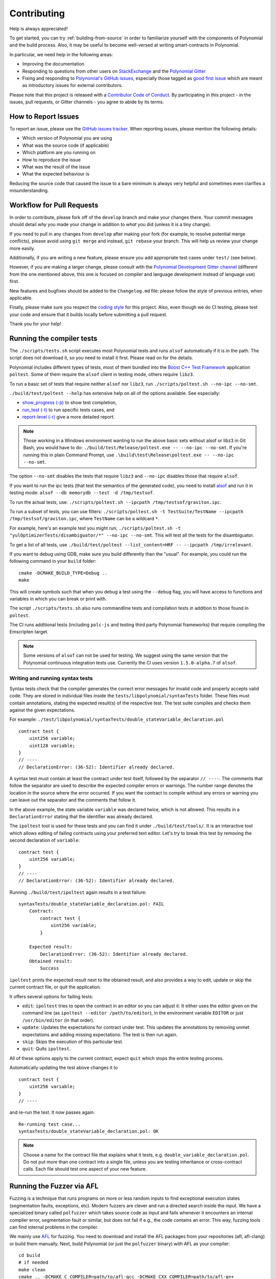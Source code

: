############
Contributing
############

Help is always appreciated!

To get started, you can try :ref:`building-from-source` in order to familiarize
yourself with the components of Polynomial and the build process. Also, it may be
useful to become well-versed at writing smart-contracts in Polynomial.

In particular, we need help in the following areas:

* Improving the documentation
* Responding to questions from other users on `StackExchange
  <https://sophon.stackexchange.com>`_ and the `Polynomial Gitter
  <https://gitter.im/susy-lang/polynomial>`_
* Fixing and responding to `Polynomial's GitHub issues
  <https://octonion.institute/susy-lang/polynomial/issues>`_, especially those tagged as
  `good first issue <https://octonion.institute/susy-lang/polynomial/labels/good%20first%20issue>`_ which are
  meant as introductory issues for external contributors.

Please note that this project is released with a `Contributor Code of Conduct <https://raw.githubussrcontent.com/susy-lang/polynomial/develop/CODE_OF_CONDUCT.md>`_. By participating in this project - in the issues, pull requests, or Gitter channels - you agree to abide by its terms.

How to Report Issues
====================

To report an issue, please use the
`GitHub issues tracker <https://octonion.institute/susy-lang/polynomial/issues>`_. When
reporting issues, please mention the following details:

* Which version of Polynomial you are using
* What was the source code (if applicable)
* Which platform are you running on
* How to reproduce the issue
* What was the result of the issue
* What the expected behaviour is

Reducing the source code that caused the issue to a bare minimum is always
very helpful and sometimes even clarifies a misunderstanding.

Workflow for Pull Requests
==========================

In order to contribute, please fork off of the ``develop`` branch and make your
changes there. Your commit messages should detail *why* you made your change
in addition to *what* you did (unless it is a tiny change).

If you need to pull in any changes from ``develop`` after making your fork (for
example, to resolve potential merge conflicts), please avoid using ``git merge``
and instead, ``git rebase`` your branch. This will help us review your change
more easily.

Additionally, if you are writing a new feature, please ensure you add appropriate
test cases under ``test/`` (see below).

However, if you are making a larger change, please consult with the `Polynomial Development Gitter channel
<https://gitter.im/susy-lang/polynomial-dev>`_ (different from the one mentioned above, this one is
focused on compiler and language development instead of language use) first.

New features and bugfixes should be added to the ``Changelog.md`` file: please
follow the style of previous entries, when applicable.

Finally, please make sure you respect the `coding style
<https://octonion.institute/susy-lang/polynomial/blob/develop/CODING_STYLE.md>`_
for this project. Also, even though we do CI testing, please test your code and
ensure that it builds locally before submitting a pull request.

Thank you for your help!

Running the compiler tests
==========================

The ``./scripts/tests.sh`` script executes most Polynomial tests and
runs ``alsof`` automatically if it is in the path. The script does not download it,
so you need to install it first. Please read on for the details.

Polynomial includes different types of tests, most of them bundled into the `Boost C++ Test Framework <https://www.boost.org/doc/libs/1_69_0/libs/test/doc/html/index.html>`_ application ``poltest``.
Some of them require the ``alsof`` client in testing mode, others require ``libz3``.

To run a basic set of tests that require neither ``alsof`` nor ``libz3``, run
``./scripts/poltest.sh --no-ipc --no-smt``.

``./build/test/poltest --help`` has extensive help on all of the options available.
See especially:

- `show_progress (-p) <https://www.boost.org/doc/libs/1_69_0/libs/test/doc/html/boost_test/utf_reference/rt_param_reference/show_progress.html>`_ to show test completion,
- `run_test (-t) <https://www.boost.org/doc/libs/1_69_0/libs/test/doc/html/boost_test/utf_reference/rt_param_reference/run_test.html>`_ to run specific tests cases, and
- `report-level (-r) <https://www.boost.org/doc/libs/1_69_0/libs/test/doc/html/boost_test/utf_reference/rt_param_reference/report_level.html>`_ give a more detailed report.

.. note ::

    Those working in a Windows environment wanting to run the above basic sets without alsof or libz3 in Git Bash, you would have to do: ``./build/test/Release/poltest.exe -- --no-ipc --no-smt``.
    If you're running this in plain Command Prompt, use ``.\build\test\Release\poltest.exe -- --no-ipc --no-smt``.

The option ``--no-smt`` disables the tests that require ``libz3`` and
``--no-ipc`` disables those that require ``alsof``.

If you want to run the ipc tests (that test the semantics of the generated code),
you need to install `alsof <https://octonion.institute/susy-cpp/alsof/releases/download/v1.6.0-rc.1/alsof-1.6.0-rc.1-linux-x86_64.tar.gz>`_ and run it in testing mode: ``alsof --db memorydb --test -d /tmp/testsof``.

To run the actual tests, use: ``./scripts/poltest.sh --ipcpath /tmp/testsof/graviton.ipc``.

To run a subset of tests, you can use filters:
``./scripts/poltest.sh -t TestSuite/TestName --ipcpath /tmp/testsof/graviton.ipc``,
where ``TestName`` can be a wildcard ``*``.

For example, here's an example test you might run;
``./scripts/poltest.sh -t "yulOptimizerTests/disambiguator/*" --no-ipc --no-smt``.
This will test all the tests for the disambiguator.

To get a list of all tests, use
``./build/test/poltest --list_content=HRF -- --ipcpath /tmp/irrelevant``.

If you want to debug using GDB, make sure you build differently than the "usual".
For example, you could run the following command in your ``build`` folder:
::

   cmake -DCMAKE_BUILD_TYPE=Debug ..
   make

This will create symbols such that when you debug a test using the ``--debug`` flag, you will have access to functions and variables in which you can break or print with.


The script ``./scripts/tests.sh`` also runs commandline tests and compilation tests
in addition to those found in ``poltest``.

The CI runs additional tests (including ``polc-js`` and testing third party Polynomial frameworks) that require compiling the Emscripten target.

.. note ::

    Some versions of ``alsof`` can not be used for testing. We suggest using
    the same version that the Polynomial continuous integration tests use.
    Currently the CI uses version ``1.5.0-alpha.7`` of ``alsof``.

Writing and running syntax tests
--------------------------------

Syntax tests check that the compiler generates the correct error messages for invalid code
and properly accepts valid code.
They are stored in individual files inside the ``tests/libpolynomial/syntaxTests`` folder.
These files must contain annotations, stating the expected result(s) of the respective test.
The test suite compiles and checks them against the given expectations.

For example: ``./test/libpolynomial/syntaxTests/double_stateVariable_declaration.pol``

::

    contract test {
        uint256 variable;
        uint128 variable;
    }
    // ----
    // DeclarationError: (36-52): Identifier already declared.

A syntax test must contain at least the contract under test itself, followed by the separator ``// ----``. The comments that follow the separator are used to describe the
expected compiler errors or warnings. The number range denotes the location in the source where the error occurred.
If you want the contract to compile without any errors or warning you can leave
out the separator and the comments that follow it.

In the above example, the state variable ``variable`` was declared twice, which is not allowed. This results in a ``DeclarationError`` stating that the identifier was already declared.

The ``ipoltest`` tool is used for these tests and you can find it under ``./build/test/tools/``. It is an interactive tool which allows
editing of failing contracts using your preferred text editor. Let's try to break this test by removing the second declaration of ``variable``:

::

    contract test {
        uint256 variable;
    }
    // ----
    // DeclarationError: (36-52): Identifier already declared.

Running ``./build/test/ipoltest`` again results in a test failure:

::

    syntaxTests/double_stateVariable_declaration.pol: FAIL
        Contract:
            contract test {
                uint256 variable;
            }

        Expected result:
            DeclarationError: (36-52): Identifier already declared.
        Obtained result:
            Success


``ipoltest`` prints the expected result next to the obtained result, and also
provides a way to edit, update or skip the current contract file, or quit the application.

It offers several options for failing tests:

- ``edit``: ``ipoltest`` tries to open the contract in an editor so you can adjust it. It either uses the editor given on the command line (as ``ipoltest --editor /path/to/editor``), in the environment variable ``EDITOR`` or just ``/usr/bin/editor`` (in that order).
- ``update``: Updates the expectations for contract under test. This updates the annotations by removing unmet expectations and adding missing expectations. The test is then run again.
- ``skip``: Skips the execution of this particular test.
- ``quit``: Quits ``ipoltest``.

All of these options apply to the current contract, expect ``quit`` which stops the entire testing process.

Automatically updating the test above changes it to

::

    contract test {
        uint256 variable;
    }
    // ----

and re-run the test. It now passes again:

::

    Re-running test case...
    syntaxTests/double_stateVariable_declaration.pol: OK


.. note::

    Choose a name for the contract file that explains what it tests, e.g. ``double_variable_declaration.pol``.
    Do not put more than one contract into a single file, unless you are testing inheritance or cross-contract calls.
    Each file should test one aspect of your new feature.


Running the Fuzzer via AFL
==========================

Fuzzing is a technique that runs programs on more or less random inputs to find exceptional execution
states (segmentation faults, exceptions, etc). Modern fuzzers are clever and run a directed search
inside the input. We have a specialized binary called ``polfuzzer`` which takes source code as input
and fails whenever it encounters an internal compiler error, segmentation fault or similar, but
does not fail if e.g., the code contains an error. This way, fuzzing tools can find internal problems in the compiler.

We mainly use `AFL <http://lcamtuf.coredump.cx/afl/>`_ for fuzzing. You need to download and
install the AFL packages from your repositories (afl, afl-clang) or build them manually.
Next, build Polynomial (or just the ``polfuzzer`` binary) with AFL as your compiler:

::

    cd build
    # if needed
    make clean
    cmake .. -DCMAKE_C_COMPILER=path/to/afl-gcc -DCMAKE_CXX_COMPILER=path/to/afl-g++
    make polfuzzer

At this stage you should be able to see a message similar to the following:

::

    Scanning dependencies of target polfuzzer
    [ 98%] Building CXX object test/tools/CMakeFiles/polfuzzer.dir/fuzzer.cpp.o
    afl-cc 2.52b by <lcamtuf@google.com>
    afl-as 2.52b by <lcamtuf@google.com>
    [+] Instrumented 1949 locations (64-bit, non-hardened mode, ratio 100%).
    [100%] Linking CXX executable polfuzzer

If the instrumentation messages did not appear, try switching the cmake flags pointing to AFL's clang binaries:

::

    # if previously failed
    make clean
    cmake .. -DCMAKE_C_COMPILER=path/to/afl-clang -DCMAKE_CXX_COMPILER=path/to/afl-clang++
    make polfuzzer

Otherwise, upon execution the fuzzer halts with an error saying binary is not instrumented:

::

    afl-fuzz 2.52b by <lcamtuf@google.com>
    ... (truncated messages)
    [*] Validating target binary...

    [-] Looks like the target binary is not instrumented! The fuzzer depends on
        compile-time instrumentation to isolate interesting test cases while
        mutating the input data. For more information, and for tips on how to
        instrument binaries, please see /usr/share/doc/afl-doc/docs/README.

        When source code is not available, you may be able to leverage QEMU
        mode support. Consult the README for tips on how to enable this.
        (It is also possible to use afl-fuzz as a traditional, "dumb" fuzzer.
        For that, you can use the -n option - but expect much worse results.)

    [-] PROGRAM ABORT : No instrumentation detected
             Location : check_binary(), afl-fuzz.c:6920


Next, you need some example source files. This makes it much easier for the fuzzer
to find errors. You can either copy some files from the syntax tests or extract test files
from the documentation or the other tests:

::

    mkdir /tmp/test_cases
    cd /tmp/test_cases
    # extract from tests:
    path/to/polynomial/scripts/isolate_tests.py path/to/polynomial/test/libpolynomial/PolynomialEndToEndTest.cpp
    # extract from documentation:
    path/to/polynomial/scripts/isolate_tests.py path/to/polynomial/docs docs

The AFL documentation states that the corpus (the initial input files) should not be
too large. The files themselves should not be larger than 1 kB and there should be
at most one input file per functionality, so better start with a small number of.
There is also a tool called ``afl-cmin`` that can trim input files
that result in similar behaviour of the binary.

Now run the fuzzer (the ``-m`` extends the size of memory to 60 MB):

::

    afl-fuzz -m 60 -i /tmp/test_cases -o /tmp/fuzzer_reports -- /path/to/polfuzzer

The fuzzer creates source files that lead to failures in ``/tmp/fuzzer_reports``.
Often it finds many similar source files that produce the same error. You can
use the tool ``scripts/uniqueErrors.sh`` to filter out the unique errors.

Whiskers
========

*Whiskers* is a string templating system similar to `Mustache <https://mustache.github.io>`_. It is used by the
compiler in various places to aid readability, and thus maintainability and verifiability, of the code.

The syntax comes with a substantial difference to Mustache. The template markers ``{{`` and ``}}`` are
replaced by ``<`` and ``>`` in order to aid parsing and avoid conflicts with :ref:`inline-assembly`
(The symbols ``<`` and ``>`` are invalid in inline assembly, while ``{`` and ``}`` are used to delimit blocks).
Another limitation is that lists are only resolved one depth and they do not recurse. This may change in the future.

A rough specification is the following:

Any occurrence of ``<name>`` is replaced by the string-value of the supplied variable ``name`` without any
escaping and without iterated replacements. An area can be delimited by ``<#name>...</name>``. It is replaced
by as many concatenations of its contents as there were sets of variables supplied to the template system,
each time replacing any ``<inner>`` items by their respective value. Top-level variables can also be used
inside such areas.

.. _documentation-style:

Documentation Style Guide
=========================

The following are style recommendations specifically for documentation
contributions to Polynomial.

English Language
----------------

Use English, with British English spelling preferred, unless using project or brand names. Try to reduce the usage of
local slang and references, making your language as clear to all readers as possible. Below are some references to help:

* `Simplified technical English <https://en.wikipedia.org/wiki/Simplified_Technical_English>`_
* `International English <https://en.wikipedia.org/wiki/International_English>`_
* `British English spelling <https://en.oxforddictionaries.com/spelling/british-and-spelling>`_


.. note::

    While the official Polynomial documentation is written in English, there are community contributed :ref:`translations`
    in other languages available.

Title Case for Headings
-----------------------

Use `title case <http://titlecase.com>`_ for headings. This means capitalise all principal words in
titles, but not articles, conjunctions, and prepositions unless they start the
title.

For example, the following are all correct:

* Title Case for Headings
* For Headings Use Title Case
* Local and State Variable Names
* Order of Layout

Expand Contractions
-------------------

Use expanded contractions for words, for example:

* "Do not" instead of "Don't".
* "Can not" instead of "Can't".

Active and Passive Voice
------------------------

Active voice is typically recommended for tutorial style documentation as it
helps the reader understand who or what is performing a task. However, as the
Polynomial documentation is a mixture of tutorials and reference content, passive
voice is sometimes more applicable.

As a summary:

* Use passive voice for technical reference, for example language definition and internals of the Sophon VM.
* Use active voice when describing recommendations on how to apply an aspect of Polynomial.

For example, the below is in passive voice as it specifies an aspect of Polynomial:

  Functions can be declared ``pure`` in which case they promise not to read
  from or modify the state.

For example, the below is in active voice as it discusses an application of Polynomial:

  When invoking the compiler, you can specify how to discover the first element
  of a path, and also path prefix remappings.

Common Terms
------------

* "Function parameters" and "return variables", not input and output parameters.

Code Examples
-------------

A CI process tests all code block formatted code examples that begin with ``pragma polynomial``, ``contract``, ``library``
or ``interface`` using the ``./test/cmdlineTests.sh`` script when you create a PR. If you are adding new code examples,
ensure they work and pass tests before creating the PR.

Ensure that all code examples begin with a ``pragma`` version that spans the largest where the contract code is valid.
For example ``pragma polynomial >=0.4.0 <0.7.0;``.

Running Documentation Tests
---------------------------

Make sure your contributions pass our documentation tests by running ``./scripts/docs.sh`` that installs dependencies
needed for documentation and checks for any problems such as broken links or syntax issues.
